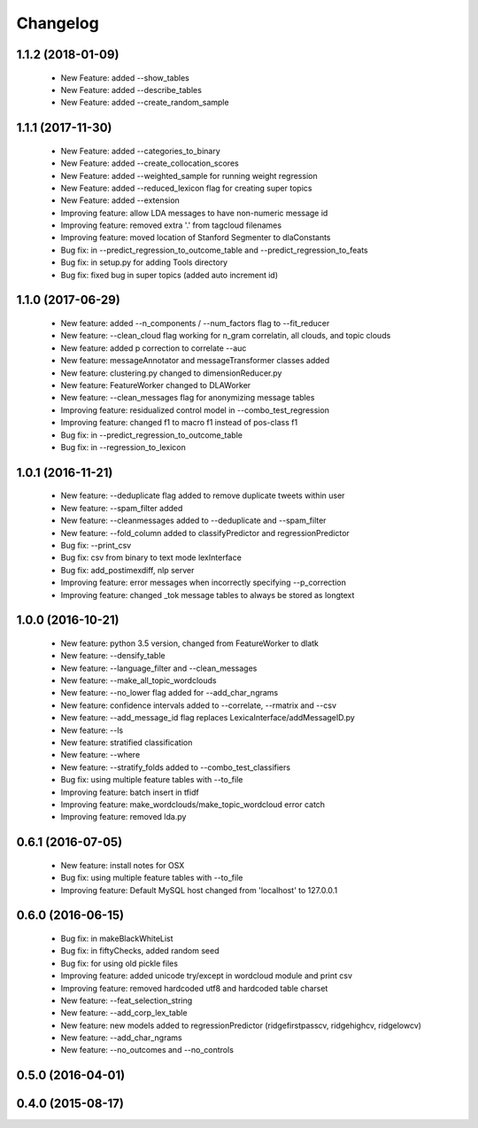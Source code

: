 .. _changelog:
=========
Changelog
=========

1.1.2 (2018-01-09)
------------------
  - New Feature: added --show_tables
  - New Feature: added --describe_tables
  - New Feature: added --create_random_sample

1.1.1 (2017-11-30)
------------------
  - New Feature: added --categories_to_binary
  - New Feature: added --create_collocation_scores
  - New Feature: added --weighted_sample for running weight regression
  - New Feature: added --reduced_lexicon flag for creating super topics
  - New Feature: added --extension
  - Improving feature: allow LDA messages to have non-numeric message id
  - Improving feature: removed extra '.' from tagcloud filenames
  - Improving feature: moved location of Stanford Segmenter to dlaConstants
  - Bug fix: in --predict_regression_to_outcome_table and --predict_regression_to_feats
  - Bug fix: in setup.py for adding Tools directory
  - Bug fix: fixed bug in super topics (added auto increment id) 

1.1.0 (2017-06-29)
------------------
  - New feature: added --n_components / --num_factors flag to --fit_reducer
  - New feature: --clean_cloud flag working for n_gram correlatin, all clouds, and topic clouds
  - New feature: added p correction to correlate --auc
  - New feature: messageAnnotator and messageTransformer classes added
  - New feature: clustering.py changed to dimensionReducer.py
  - New feature: FeatureWorker changed to DLAWorker
  - New feature: --clean_messages flag for anonymizing message tables
  - Improving feature: residualized control model in --combo_test_regression 
  - Improving feature: changed f1 to macro f1 instead of pos-class f1
  - Bug fix: in --predict_regression_to_outcome_table
  - Bug fix: in --regression_to_lexicon

1.0.1 (2016-11-21)
------------------
  - New feature: --deduplicate flag added to remove duplicate tweets within user
  - New feature: --spam_filter added
  - New feature: --cleanmessages added to --deduplicate and --spam_filter
  - New feature: --fold_column added to classifyPredictor and regressionPredictor
  - Bug fix: --print_csv
  - Bug fix: csv from binary to text mode lexInterface
  - Bug fix: add_postimexdiff, nlp server
  - Improving feature: error messages when incorrectly specifying --p_correction
  - Improving feature: changed _tok message tables to always be stored as longtext

1.0.0 (2016-10-21)
------------------
  - New feature: python 3.5 version, changed from FeatureWorker to dlatk
  - New feature: --densify_table
  - New feature: --language_filter and --clean_messages
  - New feature: --make_all_topic_wordclouds
  - New feature: --no_lower flag added for --add_char_ngrams
  - New feature: confidence intervals added to --correlate, --rmatrix and --csv
  - New feature: --add_message_id flag replaces LexicaInterface/addMessageID.py
  - New feature: --ls
  - New feature: stratified classification
  - New feature: --where
  - New feature: --stratify_folds added to --combo_test_classifiers
  - Bug fix: using multiple feature tables with --to_file
  - Improving feature: batch insert in tfidf
  - Improving feature: make_wordclouds/make_topic_wordcloud error catch
  - Improving feature: removed lda.py

0.6.1 (2016-07-05)
------------------
  - New feature: install notes for OSX
  - Bug fix: using multiple feature tables with --to_file
  - Improving feature: Default MySQL host changed from 'localhost' to 127.0.0.1

0.6.0 (2016-06-15)
------------------
  - Bug fix: in makeBlackWhiteList
  - Bug fix: in fiftyChecks, added random seed
  - Bug fix: for using old pickle files
  - Improving feature: added unicode try/except in wordcloud module and print csv
  - Improving feature: removed hardcoded utf8 and hardcoded table charset
  - New feature: --feat_selection_string
  - New feature: --add_corp_lex_table 
  - New feature: new models added to regressionPredictor (ridgefirstpasscv, ridgehighcv, ridgelowcv)
  - New feature: --add_char_ngrams
  - New feature: --no_outcomes and --no_controls 

0.5.0 (2016-04-01)
------------------


0.4.0 (2015-08-17)
------------------